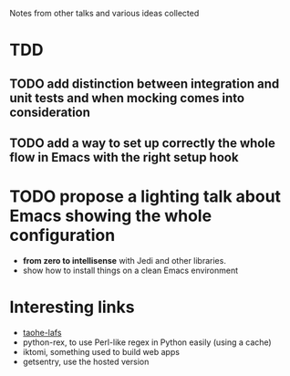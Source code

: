 Notes from other talks and various ideas collected

* TDD

** TODO add distinction between integration and unit tests and when mocking comes into consideration

** TODO add a way to set up correctly the whole flow in Emacs with the right setup hook

* TODO propose a lighting talk about Emacs showing the whole configuration
  - *from zero to intellisense* with Jedi and other libraries.
  - show how to install things on a clean Emacs environment


* Interesting links
  - [[https://tahoe-lafs.org/trac/tahoe-lafs][taohe-lafs]]
  - python-rex, to use Perl-like regex in Python easily (using a cache)
  - iktomi, something used to build web apps
  - getsentry, use the hosted version
